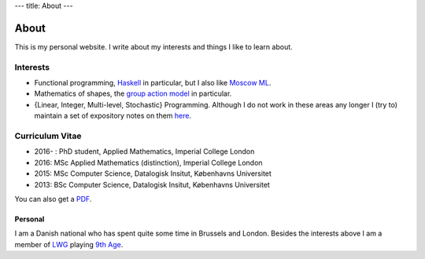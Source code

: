 ---
title: About
---

About
-----

This is my personal website. I write about my interests and things I like to
learn about. 

Interests
~~~~~~~~~

- Functional programming, Haskell_ in particular, but I also like `Moscow ML`_.
- Mathematics of shapes, the `group action model`__ in particular.
- {Linear, Integer, Multi-level, Stochastic} Programming. Although I do not work in these areas any longer I (try to) maintain a set of expository notes on them here_.

.. _Haskell: https://www.haskell.org/
.. _Moscow ML: http://mosml.org/
__ https://en.wikipedia.org/wiki/Computational_anatomy
.. _here: http://www.python.org/

Curriculum Vitae
~~~~~~~~~~~~~~~~

- 2016- : PhD student, Applied Mathematics, Imperial College London
- 2016: MSc Applied Mathematics (distinction), Imperial College London
- 2015: MSc Computer Science, Datalogisk Insitut, Københavns Universitet
- 2013: BSc Computer Science, Datalogisk Insitut, Københavns Universitet

You can also get a PDF_.

.. _PDF: something

Personal
========

I am a Danish national who has spent quite some time in Brussels and London.
Besides the interests above I am a member of LWG_ playing `9th Age`__.

.. _LWG: https://www.meetup.com/The-London-Warhammer-Gaming-Guild/
__ http://www.the-ninth-age.com

